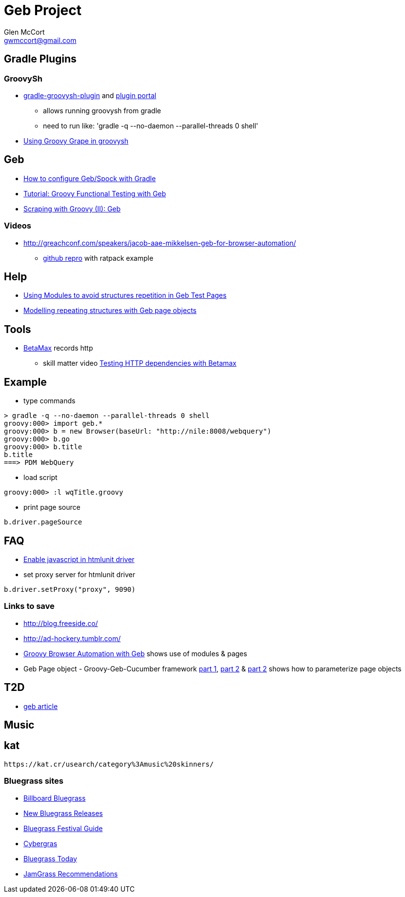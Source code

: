 = Geb Project
Glen McCort <gwmccort@gmail.com>

== Gradle Plugins

=== GroovySh
* https://github.com/tkruse/gradle-groovysh-plugin[gradle-groovysh-plugin] and https://plugins.gradle.org/plugin/com.github.tkruse.groovysh[plugin portal]
** allows running groovysh from gradle
** need to run like: 'gradle -q --no-daemon --parallel-threads 0 shell'
* http://tech.puredanger.com/2010/03/01/groovy-grape-groovysh/[Using Groovy Grape in groovysh]

== Geb
* http://www.openscope.net/2015/02/21/how-to-configure-gebspock-with-gradle/[How to configure Geb/Spock with Gradle]
* https://jaxenter.com/tutorial-groovy-functional-testing-with-geb-104382.html[Tutorial: Groovy Functional Testing with Geb]
* http://desmontandojava.blogspot.com/2012/06/scraping-with-groovy-ii-geb.html[Scraping with Groovy (II): Geb]

=== Videos
* http://greachconf.com/speakers/jacob-aae-mikkelsen-geb-for-browser-automation/
** https://github.com/JacobAae/greach-2016-geb-for-browser-automation[github repro] with ratpack example

== Help
* http://www.tothenew.com/blog/using-modules-to-avoid-structures-repetition-in-geb-test-pages/[Using Modules to avoid structures repetition in Geb Test Pages]
* http://adhockery.blogspot.com/2010/11/modelling-repeating-structures-with-geb.html[Modelling repeating structures with Geb page objects]

== Tools
* http://betamax.software/[BetaMax] records http
** skill matter video https://skillsmatter.com/skillscasts/2804-testing-http-dependencies-with-betamax[Testing HTTP dependencies with Betamax]

== Example
* type commands
....
> gradle -q --no-daemon --parallel-threads 0 shell
groovy:000> import geb.*
groovy:000> b = new Browser(baseUrl: "http://nile:8008/webquery")
groovy:000> b.go
groovy:000> b.title
b.title
===> PDM WebQuery
....

* load script
....
groovy:000> :l wqTitle.groovy
....

* print page source
....
b.driver.pageSource
....

== FAQ
* http://blog.digital-morphosis.com/2011/11/groovy-geb-tests-enabling-javascript.html[Enable javascript in htmlunit driver]
* set proxy server for htmlunit driver
....
b.driver.setProxy("proxy", 9090)
....

=== Links to save
* http://blog.freeside.co/
* http://ad-hockery.tumblr.com/
* http://swalsh.org/blog/2014/06/25/groovy-browser-automation-with-geb/[Groovy Browser Automation with Geb] shows use of modules & pages
* Geb Page object - Groovy-Geb-Cucumber framework http://qastrategies.blogspot.com/2012/06/geb-page-object-groovy-geb-cucumber.html[part 1], http://qastrategies.blogspot.com/2012/06/geb-page-object-groovy-geb-cucumber_08.html[part 2] & http://qastrategies.blogspot.com/2012/06/geb-page-object-groovy-geb-cucumber_3735.html[part 2] shows how to parameterize page objects

== T2D
* http://www.grailsbrasil.com.br/blog/index.php/2015/11/11/geb-automatizando-seu-browser-com-groovy/[geb article]

== Music

== kat
 https://kat.cr/usearch/category%3Amusic%20skinners/

=== Bluegrass sites
* http://www.billboard.com/charts/bluegrass-albums[Billboard Bluegrass]
* http://www.newreleasesnow.com/new-bluegrass-songs[New Bluegrass Releases]
* http://www.bluegrassfestivalguide.com/bluegrass-music-charts.htm[Bluegrass Festival Guide]
* http://www.cybergrass.com/taxonomy/term/158[Cybergras]
* http://bluegrasstoday.com/chart/[Bluegrass Today]
* http://www.jamgrass.net/jamgrass_net_recommends/[JamGrass Recommendations]
